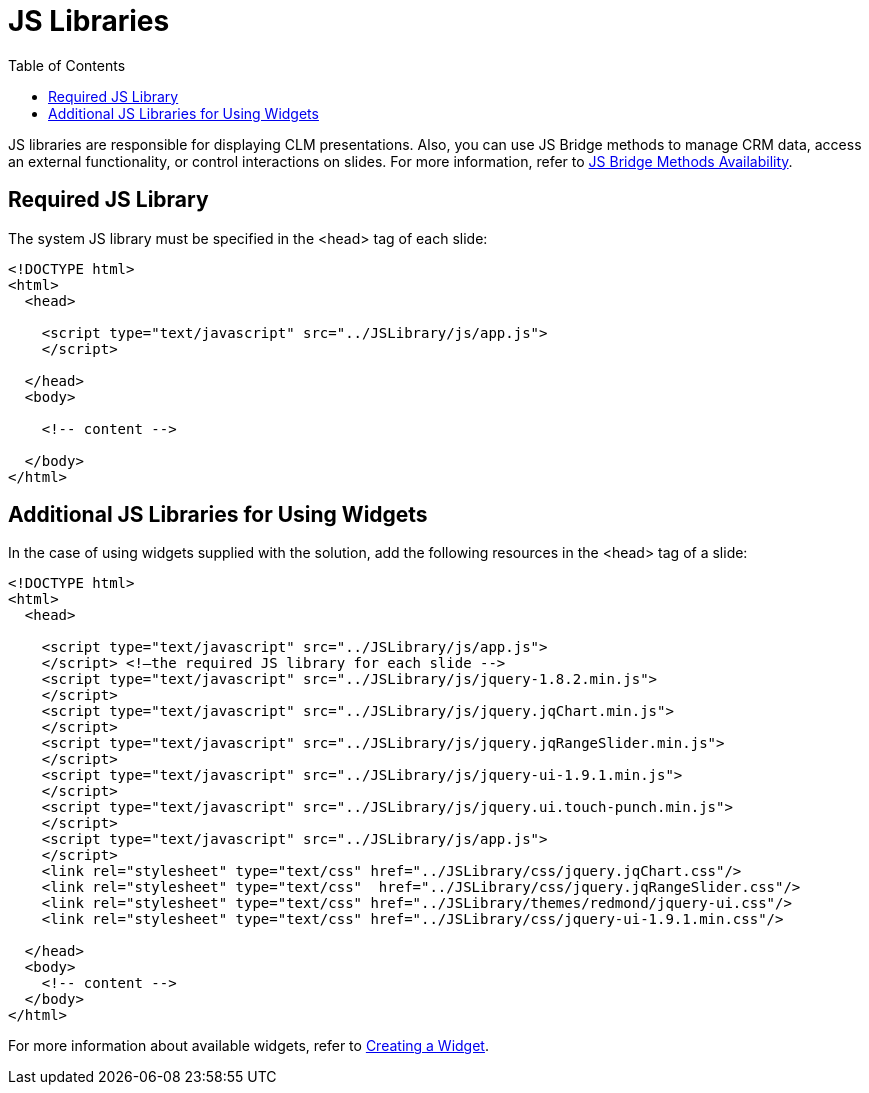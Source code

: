= JS Libraries
:toc:

JS libraries are responsible for displaying CLM presentations. Also, you can use JS Bridge methods to manage CRM data, access an external functionality, or control interactions on slides. For more information, refer to xref:ios/ct-presenter/js-bridge-api/js-bridge-methods-availability.adoc[JS Bridge Methods Availability].

[[h3_1625537617]]
== Required JS Library

The system JS library must be specified in the [.apiobject]#<head># tag of each slide:

[source,html]
----
<!DOCTYPE html>
<html>
  <head>

    <script type="text/javascript" src="../JSLibrary/js/app.js">
    </script>

  </head>
  <body>

    <!-- content -->

  </body>
</html>
----

[[h3_844538281]]
== Additional JS Libraries for Using Widgets

In the case of using widgets supplied with the solution, add the following resources in the [.apiobject]#<head># tag of a slide:

[source,html]
----
<!DOCTYPE html>
<html>
  <head>

    <script type="text/javascript" src="../JSLibrary/js/app.js">
    </script> <!—the required JS library for each slide -->
    <script type="text/javascript" src="../JSLibrary/js/jquery-1.8.2.min.js">
    </script>
    <script type="text/javascript" src="../JSLibrary/js/jquery.jqChart.min.js">
    </script>
    <script type="text/javascript" src="../JSLibrary/js/jquery.jqRangeSlider.min.js">
    </script>
    <script type="text/javascript" src="../JSLibrary/js/jquery-ui-1.9.1.min.js">
    </script>
    <script type="text/javascript" src="../JSLibrary/js/jquery.ui.touch-punch.min.js">
    </script>
    <script type="text/javascript" src="../JSLibrary/js/app.js">
    </script>
    <link rel="stylesheet" type="text/css" href="../JSLibrary/css/jquery.jqChart.css"/>
    <link rel="stylesheet" type="text/css"  href="../JSLibrary/css/jquery.jqRangeSlider.css"/>
    <link rel="stylesheet" type="text/css" href="../JSLibrary/themes/redmond/jquery-ui.css"/>
    <link rel="stylesheet" type="text/css" href="../JSLibrary/css/jquery-ui-1.9.1.min.css"/>

  </head>
  <body>
    <!-- content -->
  </body>
</html>
----

For more information about available widgets, refer to xref:ios/ct-presenter/creating-clm-presentation/creating-clm-presentation-with-the-application-record-type/creating-a-widget.adoc[Creating a Widget].
